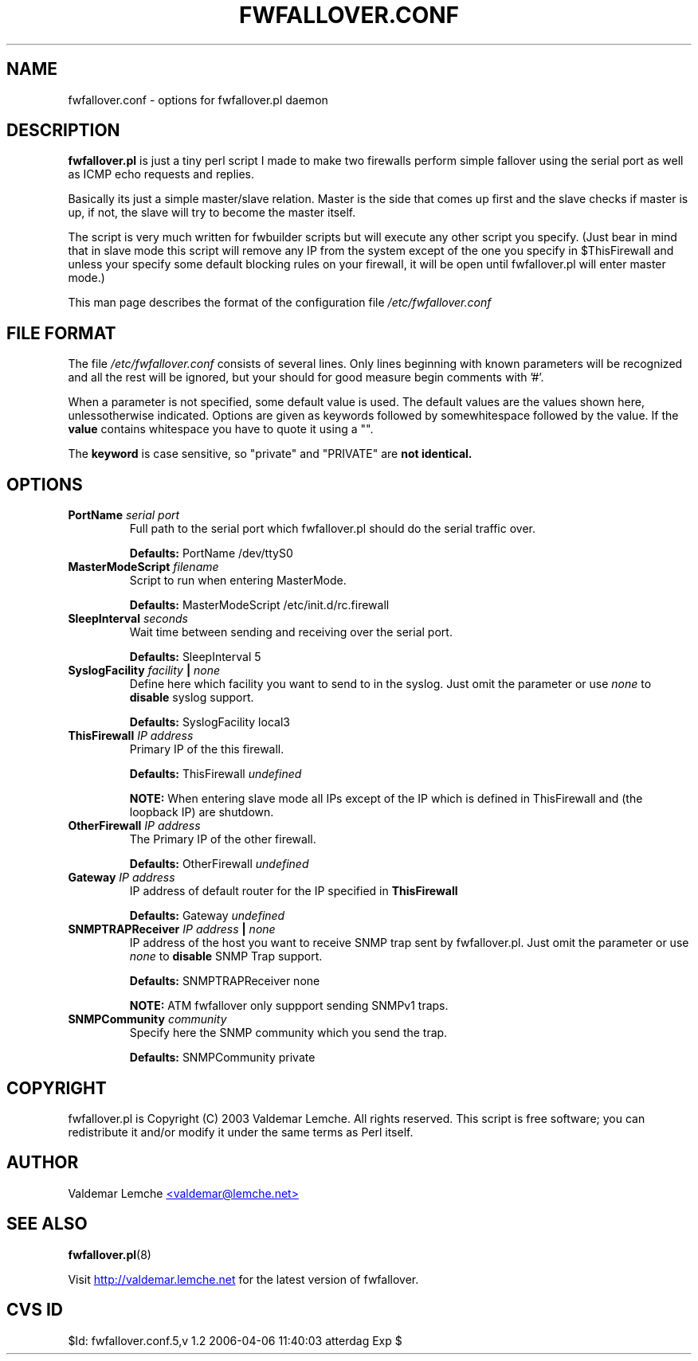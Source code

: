 .TH "FWFALLOVER.CONF" "5" "20030521" "FWFALLOVER" ""
.SH "NAME"
fwfallover.conf \- options for fwfallover.pl daemon
.SH "DESCRIPTION"
.B fwfallover.pl
is just a tiny perl script I made to make two
firewalls perform simple fallover using the serial port as well as 
ICMP echo requests and replies.

Basically its just a simple master/slave relation. Master is the side
that comes up first and the slave checks if master is up, if not, the
slave will try to become the master itself.

The script is very much written for fwbuilder scripts but will execute
any other script you specify. (Just bear in mind that in slave mode
this script will remove any IP from the system except of the one you
specify in $ThisFirewall and unless your specify some default blocking
rules on your firewall, it will be open until fwfallover.pl will enter
master mode.)

This man page describes the format of the configuration file
.I /etc/fwfallover.conf
.
.SH "FILE FORMAT"
The file
.I /etc/fwfallover.conf
consists of several lines. Only lines beginning with known parameters 
will be recognized and all the rest will be ignored, but your should 
for good measure begin comments with '#'.
.P
When a parameter is not specified, some default value is used. The 
default values are the values shown here, unlessotherwise indicated. 
Options are given as keywords followed by somewhitespace followed by 
the value. If the 
.B value
contains whitespace you have to quote it using a "".
.P
The 
.B keyword 
is case sensitive, so "private" and "PRIVATE" are
.B not identical.
.SH "OPTIONS"
.TP 
.BI PortName " serial port"
Full path to the serial port which fwfallover.pl should do the serial
traffic over.
.IP
.B Defaults:
PortName /dev/ttyS0
.TP 
.BI MasterModeScript " filename "
Script to run when entering MasterMode.
.IP
.B Defaults:
MasterModeScript /etc/init.d/rc.firewall
.TP 
.BI SleepInterval " seconds "
Wait time between sending and receiving over the serial port.
.IP
.B Defaults:
SleepInterval 5
.TP 
.BI SyslogFacility " facility " | " none "
Define here which facility you want to send to in the syslog. Just omit 
the parameter or use 
.I none
to 
.B disable
syslog support.
.IP
.B Defaults:
SyslogFacility local3
.TP 
.BI ThisFirewall " IP address "  
Primary IP of the this firewall.
.IP
.B Defaults:
ThisFirewall
.I undefined
.IP
.B NOTE:
When entering slave mode all IPs except of the IP which is defined in 
ThisFirewall and (the loopback IP) are shutdown.
.TP 
.BI OtherFirewall " IP address "  
The Primary IP of the other firewall.
.IP
.B Defaults:
OtherFirewall
.I undefined
.TP 
.BI Gateway " IP address "  
IP address of default router for the IP specified in 
.B ThisFirewall
.
.IP
.B Defaults:
Gateway
.I undefined
.TP
.BI SNMPTRAPReceiver " IP address " | " none "
IP address of the host you want to receive SNMP trap sent by 
fwfallover.pl. Just omit the parameter or use 
.I none
to 
.B disable
SNMP Trap support.
.IP
.B Defaults:
SNMPTRAPReceiver none
.IP
.B NOTE:
ATM fwfallover only suppport sending SNMPv1 traps.
.TP
.BI SNMPCommunity " community "
Specify here the SNMP community which you send the trap.
.IP
.B Defaults:
SNMPCommunity private
.SH "COPYRIGHT"
.PP 
fwfallover.pl is Copyright (C) 2003 Valdemar Lemche.  All rights reserved. 
This script is free software; you can redistribute it and/or modify it 
under the same terms as Perl itself.
.SH "AUTHOR"
Valdemar Lemche
.UR mailto:valdemar@lemche.net
<valdemar@lemche.net>
.UE
.SH "SEE ALSO"
.BR fwfallover.pl (8)
.PP 
Visit
.UR http://valdemar.lemche.net
http://valdemar.lemche.net
.UE
for the latest version of fwfallover.
.SH "CVS ID"
$Id: fwfallover.conf.5,v 1.2 2006-04-06 11:40:03 atterdag Exp $
